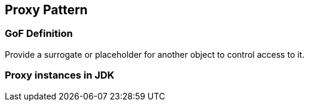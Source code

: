 [[ch09-proxy]]
== Proxy Pattern

=== GoF Definition

Provide a surrogate or placeholder for another object to control access to it.

=== Proxy instances in JDK